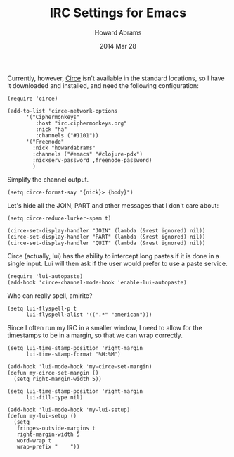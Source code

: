 #+TITLE:  IRC Settings for Emacs
#+AUTHOR: Howard Abrams
#+EMAIL:  howard.abrams@gmail.com
#+DATE:   2014 Mar 28
#+TAGS:   emacs

 Currently, however, [[https://github.com/jorgenschaefer/circe/wiki][Circe]] isn't available in the standard locations,
 so I have it downloaded and installed, and need the following
 configuration:

#+BEGIN_SRC elisp
  (require 'circe)

  (add-to-list 'circe-network-options
        '("Ciphermonkeys"
           :host "irc.ciphermonkeys.org"
           :nick "ha"
           :channels ("#1101"))
        '("Freenode"
          :nick "howardabrams"
          :channels ("#emacs" "#clojure-pdx")
          :nickserv-password ,freenode-password)
          )
#+END_SRC

   Simplify the channel output.

#+BEGIN_SRC elisp
  (setq circe-format-say "{nick}> {body}")
#+END_SRC

   Let's hide all the JOIN, PART and other messages that I don't care
   about:

#+BEGIN_SRC elisp
  (setq circe-reduce-lurker-spam t)

  (circe-set-display-handler "JOIN" (lambda (&rest ignored) nil))
  (circe-set-display-handler "PART" (lambda (&rest ignored) nil))
  (circe-set-display-handler "QUIT" (lambda (&rest ignored) nil))
#+END_SRC

   Circe (actually, lui) has the ability to intercept long pastes if
   it is done in a single input. Lui will then ask if the user would
   prefer to use a paste service.

#+BEGIN_SRC elisp
  (require 'lui-autopaste)
  (add-hook 'circe-channel-mode-hook 'enable-lui-autopaste)
#+END_SRC

   Who can really spell, amirite?

#+BEGIN_SRC elisp
  (setq lui-flyspell-p t
        lui-flyspell-alist '((".*" "american")))
#+END_SRC

   Since I often run my IRC in a smaller window, I need to allow for
   the timestamps to be in a margin, so that we can wrap correctly.

#+BEGIN_SRC elisp
  (setq lui-time-stamp-position 'right-margin
        lui-time-stamp-format "%H:%M")

  (add-hook 'lui-mode-hook 'my-circe-set-margin)
  (defun my-circe-set-margin ()
    (setq right-margin-width 5))

  (setq lui-time-stamp-position 'right-margin
        lui-fill-type nil)

  (add-hook 'lui-mode-hook 'my-lui-setup)
  (defun my-lui-setup ()
    (setq
     fringes-outside-margins t
     right-margin-width 5
     word-wrap t
     wrap-prefix "    "))
#+END_SRC
